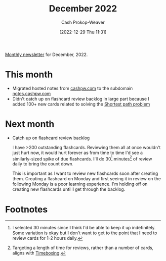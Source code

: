 :PROPERTIES:
:ID:       d17851b9-7b52-495e-92dc-0d8d7577a519
:LAST_MODIFIED: [2023-09-05 Tue 20:20]
:END:
#+title: December 2022
#+hugo_custom_front_matter: :slug "d17851b9-7b52-495e-92dc-0d8d7577a519"
#+author: Cash Prokop-Weaver
#+date: [2022-12-29 Thu 11:31]
#+filetags: :newsletter:

[[id:671006e6-3f41-4c37-9840-1a0a1c3f2496][Monthly newsletter]] for December, 2022.

* This month

- Migrated hosted notes from [[http://cashpw.com][cashpw.com]] to the subdomain [[http://notes.cashpw.com][notes.cashpw.com]]
- Didn't catch up on flashcard review backlog in large part because I added 100+ new cards related to solving the [[id:555129b5-299e-4605-a2cd-9f77ebcede3d][Shortest path problem]]

* Next month

- Catch up on flashcard review backlog

  I have >200 outstanding flashcards. Reviewing them all at once wouldn't just hurt now, it would hurt forever as from time to time I'd see a similarly-sized spike of due flashcards. I'll do 30[fn:1] minutes[fn:2] of review daily to bring the count down.

  This is important as I want to review new flashcards soon after creating them. Creating a flashcard on Monday and first seeing it in review on the following Monday is a poor learning experience. I'm holding off on creating new flashcards until I get through the backlog.

* Flashcards :noexport:
* Footnotes

[fn:1] I selected 30 minutes since I think I'd be able to keep it up indefinitely. Some variation is okay but I don't want to get to the point that I need to review cards for 1-2 hours daily.
[fn:2] Targeting a length of time for reviews, rather than a number of cards, aligns with [[id:023f59a7-6d74-4f52-91da-448b7574defb][Timeboxing]].
